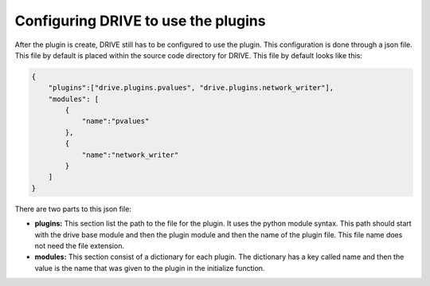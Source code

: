 Configuring DRIVE to use the plugins
====================================

After the plugin is create, DRIVE still has to be configured to use the plugin. This configuration is done through a json file. This file by default is placed within the source code directory for DRIVE. This file by default looks like this:

.. code:: json

    {
        "plugins":["drive.plugins.pvalues", "drive.plugins.network_writer"],
        "modules": [
            {
                "name":"pvalues"
            },
            {
                "name":"network_writer"
            }
        ]
    }

There are two parts to this json file:

* **plugins:** This section list the path to the file for the plugin. It uses the python module syntax. This path should start with the drive base module and then the plugin module and then the name of the plugin file. This file name does not need the file extension.

* **modules:** This section consist of a dictionary for each plugin. The dictionary has a key called name and then the value is the name that was given to the plugin in the initialize function.